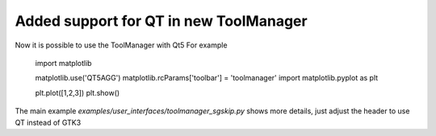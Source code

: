 Added support for QT in new ToolManager
=======================================

Now it is possible to use the ToolManager with Qt5
For example

  import matplotlib

  matplotlib.use('QT5AGG')
  matplotlib.rcParams['toolbar'] = 'toolmanager'
  import matplotlib.pyplot as plt

  plt.plot([1,2,3])
  plt.show()

The main example `examples/user_interfaces/toolmanager_sgskip.py` shows more
details, just adjust the header to use QT instead of GTK3
